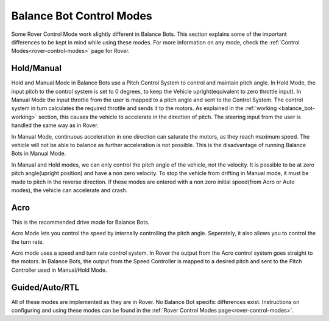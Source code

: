 .. _balance_bot-modes:

=========================
Balance Bot Control Modes
=========================
Some Rover Control Mode work slightly different in Balance Bots. This section explains some of the important differences to be kept in mind while using these modes. For more information on any mode, check the :ref:`Control Modes<rover-control-modes>` page for Rover.

Hold/Manual
-----------
Hold and Manual Mode in Balance Bots use a Pitch Control System to control and maintain pitch angle. In Hold Mode, the input pitch to the control system is set to 0 degrees, to keep the Vehicle upright(equivalent to zero throttle input). In Manual Mode the input throttle from the user is mapped to a pitch angle and sent to the Control System. The control system in turn calculates the required throttle and sends it to the motors. As explained in the :ref:`working <balance_bot-working>` section, this causes the vehicle to accelerate in the direction of pitch. The steering input from the user is handled the same way as in Rover.

.. image:: /images/balance_bot-manual.png


In Manual Mode, continuous acceleration in one direction can saturate the motors, as they reach maximum speed. The vehicle will not be able to balance as further acceleration is not possible. This is the disadvantage of running Balance Bots in Manual Mode. 

In Manual and Hold modes, we can only control the pitch angle of the vehicle, not the velocity. It is possible to be at zero pitch angle(upright position) and have a non zero velocity. To stop the vehicle from drifting in Manual mode, it must be made to pitch in the reverse direction. If these modes are entered with a non zero initial speed(from Acro or Auto modes), the vehicle can accelerate and crash.

Acro
----
This is the recommended drive mode for Balance Bots.

Acro Mode lets you control the speed by internally controlling the pitch angle. Seperately, it also allows you to control the the turn rate.

.. image:: /images/balance_bot-acro.png

Acro mode uses a speed and turn rate control system. In Rover the output from the Acro control system goes straight to the motors. In Balance Bots, the output from the Speed Controller is mapped to a desired pitch and sent to the Pitch Controller used in Manual/Hold Mode.


Guided/Auto/RTL
---------------
All of these modes are implemented as they are in Rover. No Balance Bot specific differences exist. Instructions on configuring and using these modes can be found in the :ref:`Rover Control Modes page<rover-control-modes>`.